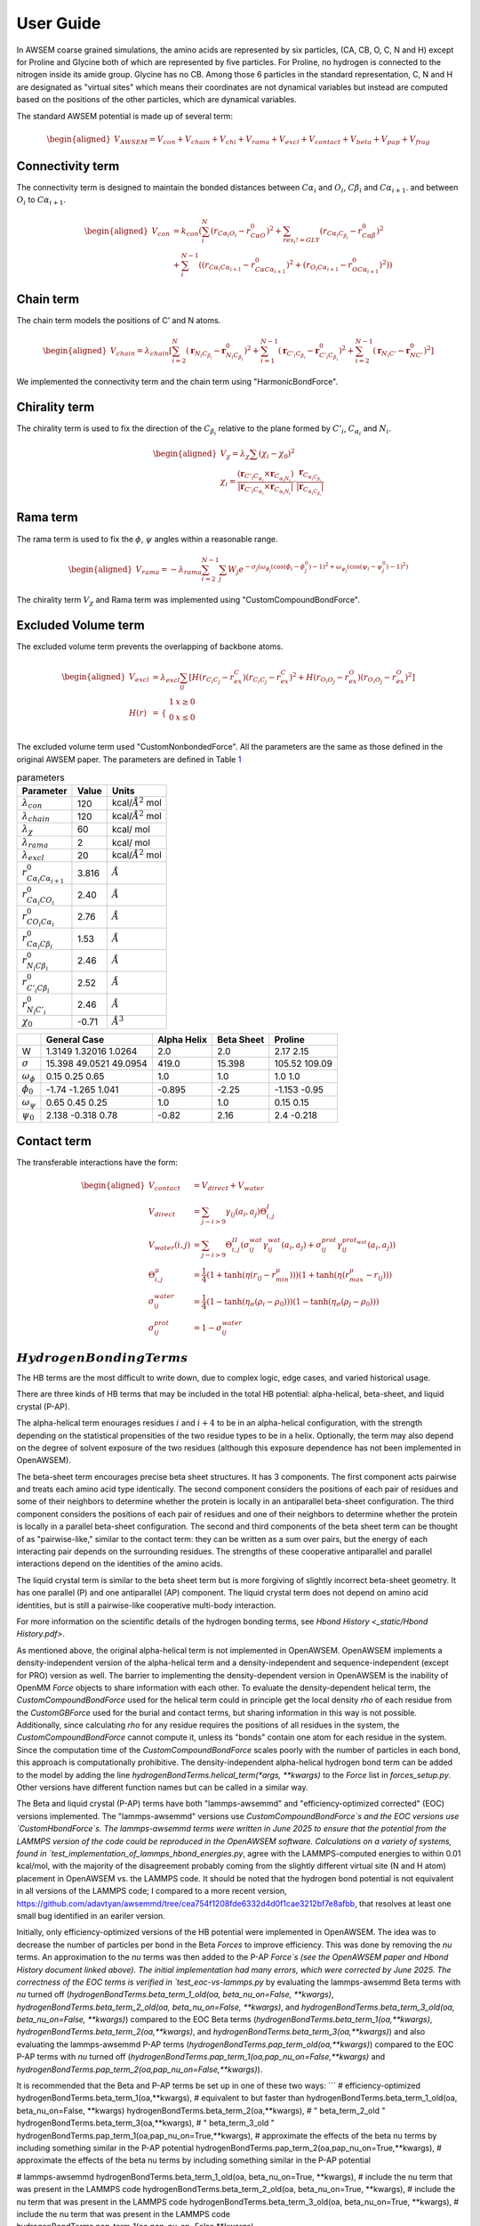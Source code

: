 User Guide
===============

.. role:: raw-latex(raw)
   :format: latex
..

.. container:: flushleft

In AWSEM coarse grained simulations, the amino acids are represented by six particles, (CA, CB, O, C, N and H) except for Proline and Glycine both of which are represented by five particles. For Proline, no hydrogen is connected to the nitrogen inside its amide group. Glycine has no CB. Among those 6 particles in the standard representation, C, N and H are designated as "virtual sites" which means their coordinates are not dynamical variables but instead are computed based on the positions of the other particles, which are dynamical variables.

The standard AWSEM potential is made up of several term:

.. math::

   \begin{aligned}
   V_{AWSEM} = V_{con} + V_{chain} + V_{chi} + V_{rama} + V_{excl} + V_{contact} + V_{beta} + V_{pap} + V_{frag}
   \end{aligned}

Connectivity term
-----------------

The connectivity term is designed to maintain the bonded distances between :math:`C\alpha_i` and :math:`O_i`, :math:`C\beta_i` and :math:`C\alpha_{i+1}`. and between :math:`O_i` to :math:`C\alpha_{i+1}`.

.. math::

   \begin{aligned}
   V_{con} &= k_{con}(\sum_i^N (r_{C\alpha_i O_i} - r_{C\alpha O}^0)^2 +\sum_{res_i != GLY}   (r_{C\alpha_i C_{\beta_i}} - r_{C\alpha \beta}^0)^2 \\
   &+ \sum_i^{N-1} ((r_{C\alpha_i C\alpha_{i+1}} - r_{C\alpha C\alpha_{i+1} }^0)^2 + (r_{O_i C\alpha_{i+1}} - r_{O C\alpha_{i+1} }^0)^2))
   \end{aligned}

Chain term
----------

The chain term models the positions of C’ and N atoms.

.. math::

   \begin{aligned}
   V_{chain} = \lambda_{chain} [ \sum_{i=2}^N (\boldsymbol{r}_{N_i C_{\beta_i}} - \boldsymbol{r}^0_{N_i C_{\beta_i}})^2 +\sum_{i=1}^{N-1} (\boldsymbol{r}_{C'_i C_{\beta_i}} - \boldsymbol{r}^0_{C'_i C_{\beta_i}})^2 +\sum_{i=2}^{N-1} (\boldsymbol{r}_{N_i C'} - \boldsymbol{r}^0_{N C'})^2]
   \end{aligned}

We implemented the connectivity term and the chain term using "HarmonicBondForce".

Chirality term
--------------

The chirality term is used to fix the direction of the :math:`C_{\beta_i}` relative to the plane formed by :math:`C'_i`, :math:`C_{\alpha_i}` and :math:`N_i`.

.. math::

   \begin{aligned}
   V_{\chi} = \lambda_{\chi} \sum (\chi_i - \chi_0)^2 \\
   \chi_i = \frac{(\boldsymbol{r}_{C'_i C_{\alpha_i}} \times \boldsymbol{r}_{C_{\alpha_i N_i}}) }{|\boldsymbol{r}_{C'_i C_{\alpha_i}} \times \boldsymbol{r}_{C_{\alpha_i N_i}}| } \cdot \frac{\boldsymbol{r}_{C_{\alpha_i C_{\beta_i}}}}{|\boldsymbol{r}_{C_{\alpha_i C_{\beta_i}}}|}
   \end{aligned}

Rama term
---------

The rama term is used to fix the :math:`\phi`, :math:`\psi` angles within a reasonable range.

.. math::

   \begin{aligned}
   V_{rama} = - \lambda_{rama} \sum_{i=2}^{N-1} \sum_j W_j e^{-\sigma_j (\omega_{\phi_j} (\cos(\phi_i -\phi^0_j) -1 )^2 + \omega_{\psi_j} (\cos(\psi_i -\psi^0_j) -1 )^2 ) }
   \end{aligned}

The chirality term :math:`V_{\chi}` and Rama term was implemented using "CustomCompoundBondForce".

Excluded Volume term
--------------------

The excluded volume term prevents the overlapping of backbone atoms.

.. math::

   \begin{aligned}
   V_{excl} &= \lambda_{excl} \sum_{ij} [ H(r_{C_i C_j} - r^C_{ex})(r_{C_i C_j} - r^C_{ex})^2 + H(r_{O_i O_j} - r^O_{ex})(r_{O_i O_j} - r^O_{ex})^2] \\
   H(r) &= \begin{array}{cc}
   \{ &
   \begin{array}{cc}
   1 & x\geq 0 \\
   0 & x \le 0 \\
   \end{array}
   \end{array}
   \end{aligned}

The excluded volume term used "CustomNonbondedForce". All the parameters are the same as those defined in the original AWSEM paper. The parameters are defined in Table `1 <#tab:parameters>`__

.. container:: center

   .. container::
      :name: tab:parameters

      .. table:: parameters

         ===================================== ===== ======================
         Parameter                             Value Units
         ===================================== ===== ======================
         :math:`\lambda_{con}`                 120   kcal/:math:`Å^2` mol
         :math:`\lambda_{chain}`               120   kcal/:math:`Å^2` mol
         :math:`\lambda_{\chi}`                60    kcal/ mol
         :math:`\lambda_{rama}`                2     kcal/ mol
         :math:`\lambda_{excl}`                20    kcal/:math:`Å^2` mol
         :math:`r^0_{C\alpha_i C\alpha_{i+1}}` 3.816 :math:`Å`
         :math:`r^0_{C\alpha_i CO_i}`          2.40  :math:`Å`
         :math:`r^0_{CO_i C\alpha_i}`          2.76  :math:`Å`
         :math:`r^0_{C\alpha_i C\beta_i}`      1.53  :math:`Å`
         :math:`r^0_{N_i C\beta_i}`            2.46  :math:`Å`
         :math:`r^0_{C'_i C\beta_i}`           2.52  :math:`Å`
         :math:`r^0_{N_i C'_i}`                2.46  :math:`Å`
         :math:`\chi_0`                        -0.71 :math:`Å^3`
         ===================================== ===== ======================

.. container:: center

   .. container::
      :name: ramaParameters

      +---------------------+------------------------+-------------+------------+---------------+
      |                     | General Case           | Alpha Helix | Beta Sheet | Proline       |
      +=====================+========================+=============+============+===============+
      | W                   | 1.3149 1.32016 1.0264  | 2.0         | 2.0        | 2.17 2.15     |
      +---------------------+------------------------+-------------+------------+---------------+
      | :math:`\sigma`      | 15.398 49.0521 49.0954 | 419.0       | 15.398     | 105.52 109.09 |
      +---------------------+------------------------+-------------+------------+---------------+
      | :math:`\omega_\phi` | 0.15 0.25 0.65         | 1.0         | 1.0        | 1.0 1.0       |
      +---------------------+------------------------+-------------+------------+---------------+
      | :math:`\phi_0`      | -1.74 -1.265 1.041     | -0.895      | -2.25      | -1.153 -0.95  |
      +---------------------+------------------------+-------------+------------+---------------+
      | :math:`\omega_\psi` | 0.65 0.45 0.25         | 1.0         | 1.0        | 0.15 0.15     |
      +---------------------+------------------------+-------------+------------+---------------+
      | :math:`\psi_0`      | 2.138 -0.318 0.78      | -0.82       | 2.16       | 2.4 -0.218    |
      +---------------------+------------------------+-------------+------------+---------------+

Contact term
------------

The transferable interactions have the form:

.. math::

   \begin{aligned}
   V_{contact} &= V_{direct} + V_{water} \\
   V_{direct} &= \sum_{j-i>9} \gamma_{ij}(a_i, a_j) \Theta_{i,j}^{I} \\
   V_{water}(i,j) &= \sum_{j-i>9}\Theta_{i,j}^{II} (\sigma_{ij}^{wat} \gamma_{ij}^{wat}(a_i, a_j)  +  \sigma_{ij}^{prot} \gamma_{ij}^{ prot_{wat} }(a_i, a_j) ) \\
   \Theta_{i,j}^{\mu} &= \frac{1}{4} (1 + \tanh(\eta ( r_{ij} - r_{min}^{\mu})) ) (1 + \tanh(\eta ( r_{max}^{\mu} -r_{ij}  )) ) \\
   \sigma_{ij}^{water} &= \frac{1}{4} (1 - \tanh(\eta_{\sigma} ( \rho_i - \rho_0)) )  (1 - \tanh(\eta_{\sigma} ( \rho_j - \rho_0)) ) \\
   \sigma_{ij}^{prot} &= 1 - \sigma_{ij}^{water}
   \end{aligned}

:math:`Hydrogen Bonding Terms`
---------------------------------------------
The HB terms are the most difficult to write down, due to complex logic, edge cases, and varied historical usage.

There are three kinds of HB terms that may be included in the total HB potential: alpha-helical, beta-sheet, and liquid crystal (P-AP).

The alpha-helical term enourages residues :math:`i` and :math:`i+4` to be in an alpha-helical configuration, with the strength depending on the statistical propensities of the two residue types to be in a helix. Optionally, the term may also depend on the degree of solvent exposure of the two residues (although this exposure dependence has not been implemented in OpenAWSEM). 

The beta-sheet term encourages precise beta sheet structures. It has 3 components. The first component acts pairwise and treats each amino acid type identically. The second component considers the positions of each pair of residues and some of their neighbors to determine whether the protein is locally in an antiparallel beta-sheet configuration. The third component considers the positions of each pair of residues and one of their neighbors to determine whether the protein is locally in a parallel beta-sheet configuration. The second and third components of the beta sheet term can be thought of as "pairwise-like," similar to the contact term: they can be written as a sum over pairs, but the energy of each interacting pair depends on the surrounding residues. The strengths of these cooperative antiparallel and parallel interactions depend on the identities of the amino acids. 

The liquid crystal term is similar to the beta sheet term but is more forgiving of slightly incorrect beta-sheet geometry. It has one parallel (P) and one antiparallel (AP) component. The liquid crystal term does not depend on amino acid identities, but is still a pairwise-like cooperative multi-body interaction.

For more information on the scientific details of the hydrogen bonding terms, see `Hbond History <_static/Hbond History.pdf>`.

As mentioned above, the original alpha-helical term is not implemented in OpenAWSEM. OpenAWSEM implements a density-independent version of the alpha-helical term and a density-independent and sequence-independent (except for PRO) version as well. The barrier to implementing the density-dependent version in OpenAWSEM is the inability of OpenMM `Force` objects to share information with each other. To evaluate the density-dependent helical term, the `CustomCompoundBondForce` used for the helical term could in principle get the local density `rho` of each residue from the `CustomGBForce` used for the burial and contact terms, but sharing information in this way is not possible. Additionally, since calculating `rho` for any residue requires the positions of all residues in the system, the `CustomCompoundBondForce` cannot compute it, unless its "bonds" contain one atom for each residue in the system. Since the computation time of the `CustomCompoundBondForce` scales poorly with the number of particles in each bond, this approach is computationally prohibitive. The density-independent alpha-helical hydrogen bond term can be added to the model by adding the line `hydrogenBondTerms.helical_term(*args, **kwargs)` to the `Force` list in `forces_setup.py`. Other versions have different function names but can be called in a similar way.

The Beta and liquid crystal (P-AP) terms have both "lammps-awsemmd" and "efficiency-optimized corrected" (EOC) versions implemented. The "lammps-awsemmd" versions use `CustomCompoundBondForce`s and the EOC versions use `CustomHbondForce`s. The lammps-awsemmd terms were written in June 2025 to ensure that the potential from the LAMMPS version of the code could be reproduced in the OpenAWSEM software. Calculations on a variety of systems, found in `test_implementation_of_lammps_hbond_energies.py`, agree with the LAMMPS-computed energies to within 0.01 kcal/mol, with the majority of the disagreement probably coming from the slightly different virtual site (N and H atom) placement in OpenAWSEM vs. the LAMMPS code. It should be noted that the hydrogen bond potential is not equivalent in all versions of the LAMMPS code; I compared to a more recent version, https://github.com/adavtyan/awsemmd/tree/cea754f1208fde6332d4d0f1cae3212bf7e8afbb, that resolves at least one small bug identified in an eariler version.

Initially, only efficiency-optimized versions of the HB potential were implemented in OpenAWSEM. The idea was to decrease the number of particles per bond in the Beta `Forces` to improve efficiency. This was done by removing the `nu` terms. An approximation to the `nu` terms was then added to the P-AP `Force`s (see the OpenAWSEM paper and Hbond History document linked above). The initial implementation had many errors, which were corrected by June 2025. The correctness of the EOC terms is verified in `test_eoc-vs-lammps.py` by evaluating the lammps-awsemmd Beta terms with `nu` turned off (`hydrogenBondTerms.beta_term_1_old(oa, beta_nu_on=False, **kwargs)`, `hydrogenBondTerms.beta_term_2_old(oa, beta_nu_on=False, **kwargs)`, and `hydrogenBondTerms.beta_term_3_old(oa, beta_nu_on=False, **kwargs)`) compared to the EOC Beta terms (`hydrogenBondTerms.beta_term_1(oa,**kwargs)`, `hydrogenBondTerms.beta_term_2(oa,**kwargs)`, and `hydrogenBondTerms.beta_term_3(oa,**kwargs)`) and also evaluating the lammps-awsemmd P-AP terms (`hydrogenBondTerms.pap_term_old(oa,**kwargs)`) compared to the EOC P-AP terms with `nu` turned off (`hydrogenBondTerms.pap_term_1(oa,pap_nu_on=False,**kwargs)` and `hydrogenBondTerms.pap_term_2(oa,pap_nu_on=False,**kwargs)`). 

It is recommended that the Beta and P-AP terms be set up in one of these two ways:
```
# efficiency-optimized
hydrogenBondTerms.beta_term_1(oa,**kwargs),               # equivalent to but faster than hydrogenBondTerms.beta_term_1_old(oa, beta_nu_on=False, **kwargs)
hydrogenBondTerms.beta_term_2(oa,**kwargs),               # "                                               beta_term_2_old             "
hydrogenBondTerms.beta_term_3(oa,**kwargs),               # "                                               beta_term_3_old             "
hydrogenBondTerms.pap_term_1(oa,pap_nu_on=True,**kwargs), # approximate the effects of the beta nu terms by including something similar in the P-AP potential
hydrogenBondTerms.pap_term_2(oa,pap_nu_on=True,**kwargs), # approximate the effects of the beta nu terms by including something similar in the P-AP potential

# lammps-awsemmd
hydrogenBondTerms.beta_term_1_old(oa, beta_nu_on=True, **kwargs), # include the nu term that was present in the LAMMPS code
hydrogenBondTerms.beta_term_2_old(oa, beta_nu_on=True, **kwargs), # include the nu term that was present in the LAMMPS code
hydrogenBondTerms.beta_term_3_old(oa, beta_nu_on=True, **kwargs), # include the nu term that was present in the LAMMPS code
hydrogenBondTerms.pap_term_1(oa,pap_nu_on=False,**kwargs), hydrogenBondTerms.pap_term_2(oa,pap_nu_on=False,**kwargs),  # equivalent to but faster than hydrogenBondTerms.pap_term_old(oa, **kwargs)
```
